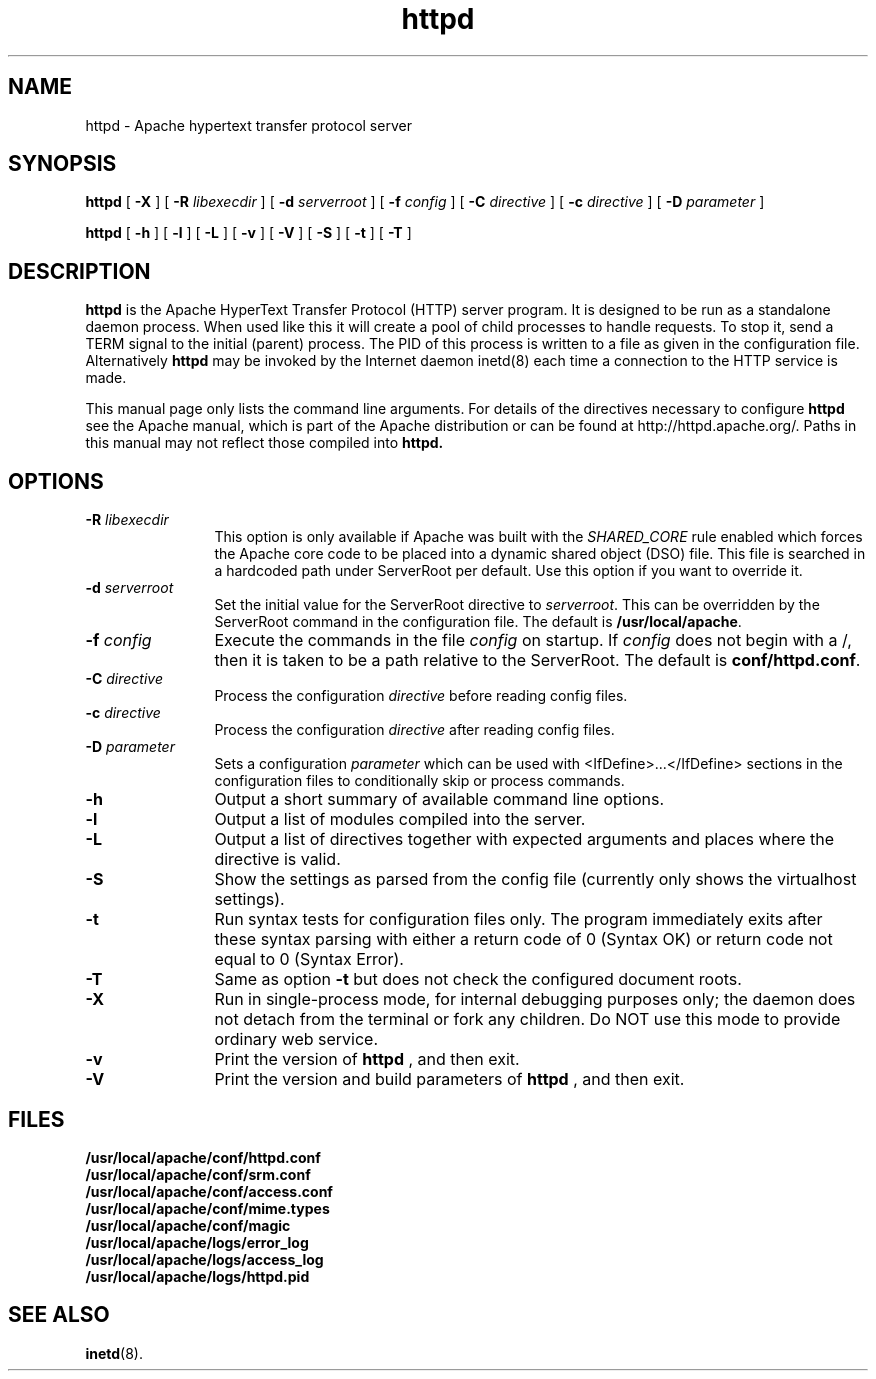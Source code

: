 .TH httpd 8 "February 1997"
.\" Copyright (c) 1995-1997 David Robinson. All rights reserved.
.\" ====================================================================
.\" The Apache Software License, Version 1.1
.\"
.\" Copyright (c) 2000-2002 The Apache Software Foundation.  All rights
.\" reserved.
.\"
.\" Redistribution and use in source and binary forms, with or without
.\" modification, are permitted provided that the following conditions
.\" are met:
.\"
.\" 1. Redistributions of source code must retain the above copyright
.\"    notice, this list of conditions and the following disclaimer.
.\"
.\" 2. Redistributions in binary form must reproduce the above copyright
.\"    notice, this list of conditions and the following disclaimer in
.\"    the documentation and/or other materials provided with the
.\"    distribution.
.\"
.\" 3. The end-user documentation included with the redistribution,
.\"    if any, must include the following acknowledgment:
.\"       "This product includes software developed by the
.\"        Apache Software Foundation (http://www.apache.org/)."
.\"    Alternately, this acknowledgment may appear in the software itself,
.\"    if and wherever such third-party acknowledgments normally appear.
.\"
.\" 4. The names "Apache" and "Apache Software Foundation" must
.\"    not be used to endorse or promote products derived from this
.\"    software without prior written permission. For written
.\"    permission, please contact apache@apache.org.
.\"
.\" 5. Products derived from this software may not be called "Apache",
.\"    nor may "Apache" appear in their name, without prior written
.\"    permission of the Apache Software Foundation.
.\"
.\" THIS SOFTWARE IS PROVIDED ``AS IS'' AND ANY EXPRESSED OR IMPLIED
.\" WARRANTIES, INCLUDING, BUT NOT LIMITED TO, THE IMPLIED WARRANTIES
.\" OF MERCHANTABILITY AND FITNESS FOR A PARTICULAR PURPOSE ARE
.\" DISCLAIMED.  IN NO EVENT SHALL THE APACHE SOFTWARE FOUNDATION OR
.\" ITS CONTRIBUTORS BE LIABLE FOR ANY DIRECT, INDIRECT, INCIDENTAL,
.\" SPECIAL, EXEMPLARY, OR CONSEQUENTIAL DAMAGES (INCLUDING, BUT NOT
.\" LIMITED TO, PROCUREMENT OF SUBSTITUTE GOODS OR SERVICES; LOSS OF
.\" USE, DATA, OR PROFITS; OR BUSINESS INTERRUPTION) HOWEVER CAUSED AND
.\" ON ANY THEORY OF LIABILITY, WHETHER IN CONTRACT, STRICT LIABILITY,
.\" OR TORT (INCLUDING NEGLIGENCE OR OTHERWISE) ARISING IN ANY WAY OUT
.\" OF THE USE OF THIS SOFTWARE, EVEN IF ADVISED OF THE POSSIBILITY OF
.\" SUCH DAMAGE.
.\" ====================================================================
.\"
.\" This software consists of voluntary contributions made by many
.\" individuals on behalf of the Apache Software Foundation.  For more
.\" information on the Apache Software Foundation, please see
.\" <http://www.apache.org/>.
.\"
.\" Portions of this software are based upon public domain software
.\" originally written at the National Center for Supercomputing Applications,
.\" University of Illinois, Urbana-Champaign.
.\"
.SH NAME
httpd \- Apache hypertext transfer protocol server
.SH SYNOPSIS
.B httpd 
[
.B \-X
] [
.BI \-R " libexecdir"
] [
.BI \-d " serverroot"
] [
.BI \-f " config"
] [
.BI \-C " directive"
] [
.BI \-c " directive"
] [
.BI \-D " parameter"
]

.B httpd 
[
.B \-h
] 
[
.B \-l
] 
[
.B \-L
] 
[
.B \-v
] 
[
.B \-V
] 
[
.B \-S
] 
[
.B \-t
] 
[
.B \-T
]

.SH DESCRIPTION
.B httpd
is the Apache HyperText Transfer Protocol (HTTP) server program. It is
designed to be run as a standalone daemon process. When used like this
it will create a pool of child processes to handle requests. To stop
it, send a TERM signal to the initial (parent) process. The PID of
this process is written to a file as given in the configuration file.
Alternatively 
.B httpd 
may be invoked by the Internet daemon inetd(8) each
time a connection to the HTTP service is made.
.PP
This manual page only lists the command line arguments. For details
of the directives necessary to configure 
.B httpd
see the Apache manual,
which is part of the Apache distribution or can be found at
http://httpd.apache.org/. Paths in this manual may not reflect those
compiled into 
.B httpd.
.SH OPTIONS
.TP 12
.BI \-R " libexecdir"
This option is only available if Apache was built with
the 
.I SHARED_CORE
rule enabled which forces the Apache core code to be
placed into a dynamic shared object (DSO) file. This file
is searched in a hardcoded path under ServerRoot per default. Use this
option if you want to override it.
.TP 12
.BI \-d " serverroot"
Set the initial value for the ServerRoot directive to \fIserverroot\fP. This
can be overridden by the ServerRoot command in the configuration file. The
default is \fB/usr/local/apache\fP.
.TP
.BI \-f " config"
Execute the commands in the file \fIconfig\fP on startup. If \fIconfig\fP
does not begin with a /, then it is taken to be a path relative to
the ServerRoot. The default is \fBconf/httpd.conf\fP.
.TP
.BI \-C " directive"
Process the configuration \fIdirective\fP before reading config files.
.TP
.BI \-c " directive"
Process the configuration \fIdirective\fP after reading config files.
.TP
.BI \-D " parameter"
Sets a configuration \fIparameter\fP which can be used with
<IfDefine>...</IfDefine> sections in the configuration files
to conditionally skip or process commands.
.TP
.B \-h
Output a short summary of available command line options.
.TP
.B \-l
Output a list of modules compiled into the server.
.TP
.B \-L
Output a list of directives together with expected arguments and
places where the directive is valid.
.TP
.B \-S
Show the settings as parsed from the config file (currently only shows the
virtualhost settings).
.TP
.B \-t
Run syntax tests for configuration files only. The program immediately exits
after these syntax parsing with either a return code of 0 (Syntax OK) or
return code not equal to 0 (Syntax Error).
.TP
.B \-T
Same as option 
.B \-t
but does not check the configured document roots. 
.TP
.B \-X
Run in single-process mode, for internal debugging purposes only; the daemon
does not detach from the terminal or fork any children. Do NOT use this mode
to provide ordinary web service.
.TP
.B \-v
Print the version of 
.B httpd
, and then exit.
.TP
.B \-V
Print the version and build parameters of 
.B httpd
, and then exit.
.SH FILES
.PD 0
.B /usr/local/apache/conf/httpd.conf
.br
.B /usr/local/apache/conf/srm.conf
.br
.B /usr/local/apache/conf/access.conf
.br
.B /usr/local/apache/conf/mime.types
.br
.B /usr/local/apache/conf/magic
.br
.B /usr/local/apache/logs/error_log
.br
.B /usr/local/apache/logs/access_log
.br
.B /usr/local/apache/logs/httpd.pid
.PD
.SH SEE ALSO
.BR inetd (8).
